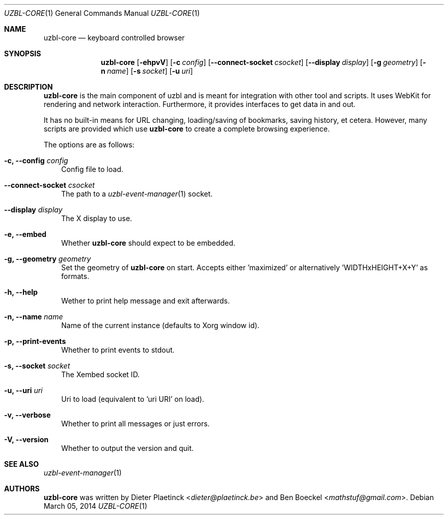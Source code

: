 .Dd $Mdocdate: March 05 2014
.Dt UZBL-CORE 1
.Os
.Sh NAME
.Nm uzbl-core
.Nd keyboard controlled browser
.Sh SYNOPSIS
.Nm
.Bk -words
.Op Fl ehpvV
.Op Fl c Ar config
.Op Fl Fl connect-socket Ar csocket
.Op Fl Fl display Ar display
.Op Fl g Ar geometry
.Op Fl n Ar name
.Op Fl s Ar socket
.Op Fl u Ar uri
.Ek
.Sh DESCRIPTION
.Nm
is the main component of uzbl and is meant for integration with other
tool and scripts. It uses WebKit for rendering and network interaction.
Furthermore, it provides interfaces to get data in and out.
.Pp
It has no built-in means for URL changing, loading/saving of bookmarks,
saving history, et cetera. However, many scripts are provided which use
.Nm
to create a complete browsing experience.
.Pp
The options are as follows:
.Bl -tag -width "v"
.It Fl c, Fl Fl config Ar config
Config file to load.
.It Fl Fl connect-socket Ar csocket
The path to a
.Xr uzbl-event-manager 1
socket.
.It Fl -display Ar display
The X display to use.
.It Fl e, Fl Fl embed
Whether
.Nm
should expect to be embedded.
.It Fl g, Fl Fl geometry Ar geometry
Set the geometry of
.Nm
on start. Accepts either 'maximized' or
alternatively 'WIDTHxHEIGHT+X+Y' as formats.
.It Fl h, Fl Fl help
Wether to print help message and exit afterwards.
.It Fl n, Fl Fl name Ar name
Name of the current instance (defaults to Xorg window id).
.It Fl p, Fl Fl print-events
Whether to print events to stdout.
.It Fl s, Fl Fl socket Ar socket
The Xembed socket ID.
.It Fl u, Fl Fl uri Ar uri
Uri to load (equivalent to 'uri URI' on load).
.It Fl v, Fl Fl verbose
Whether to print all messages or just errors.
.It Fl V, Fl Fl version
Whether to output the version and quit.
.El
.Sh SEE ALSO
.Xr uzbl-event-manager 1
.Sh AUTHORS
.Nm
was written by
.An -nosplit
.An Dieter Plaetinck Aq Mt dieter@plaetinck.be
and
.An Ben Boeckel Aq Mt mathstuf@gmail.com .
